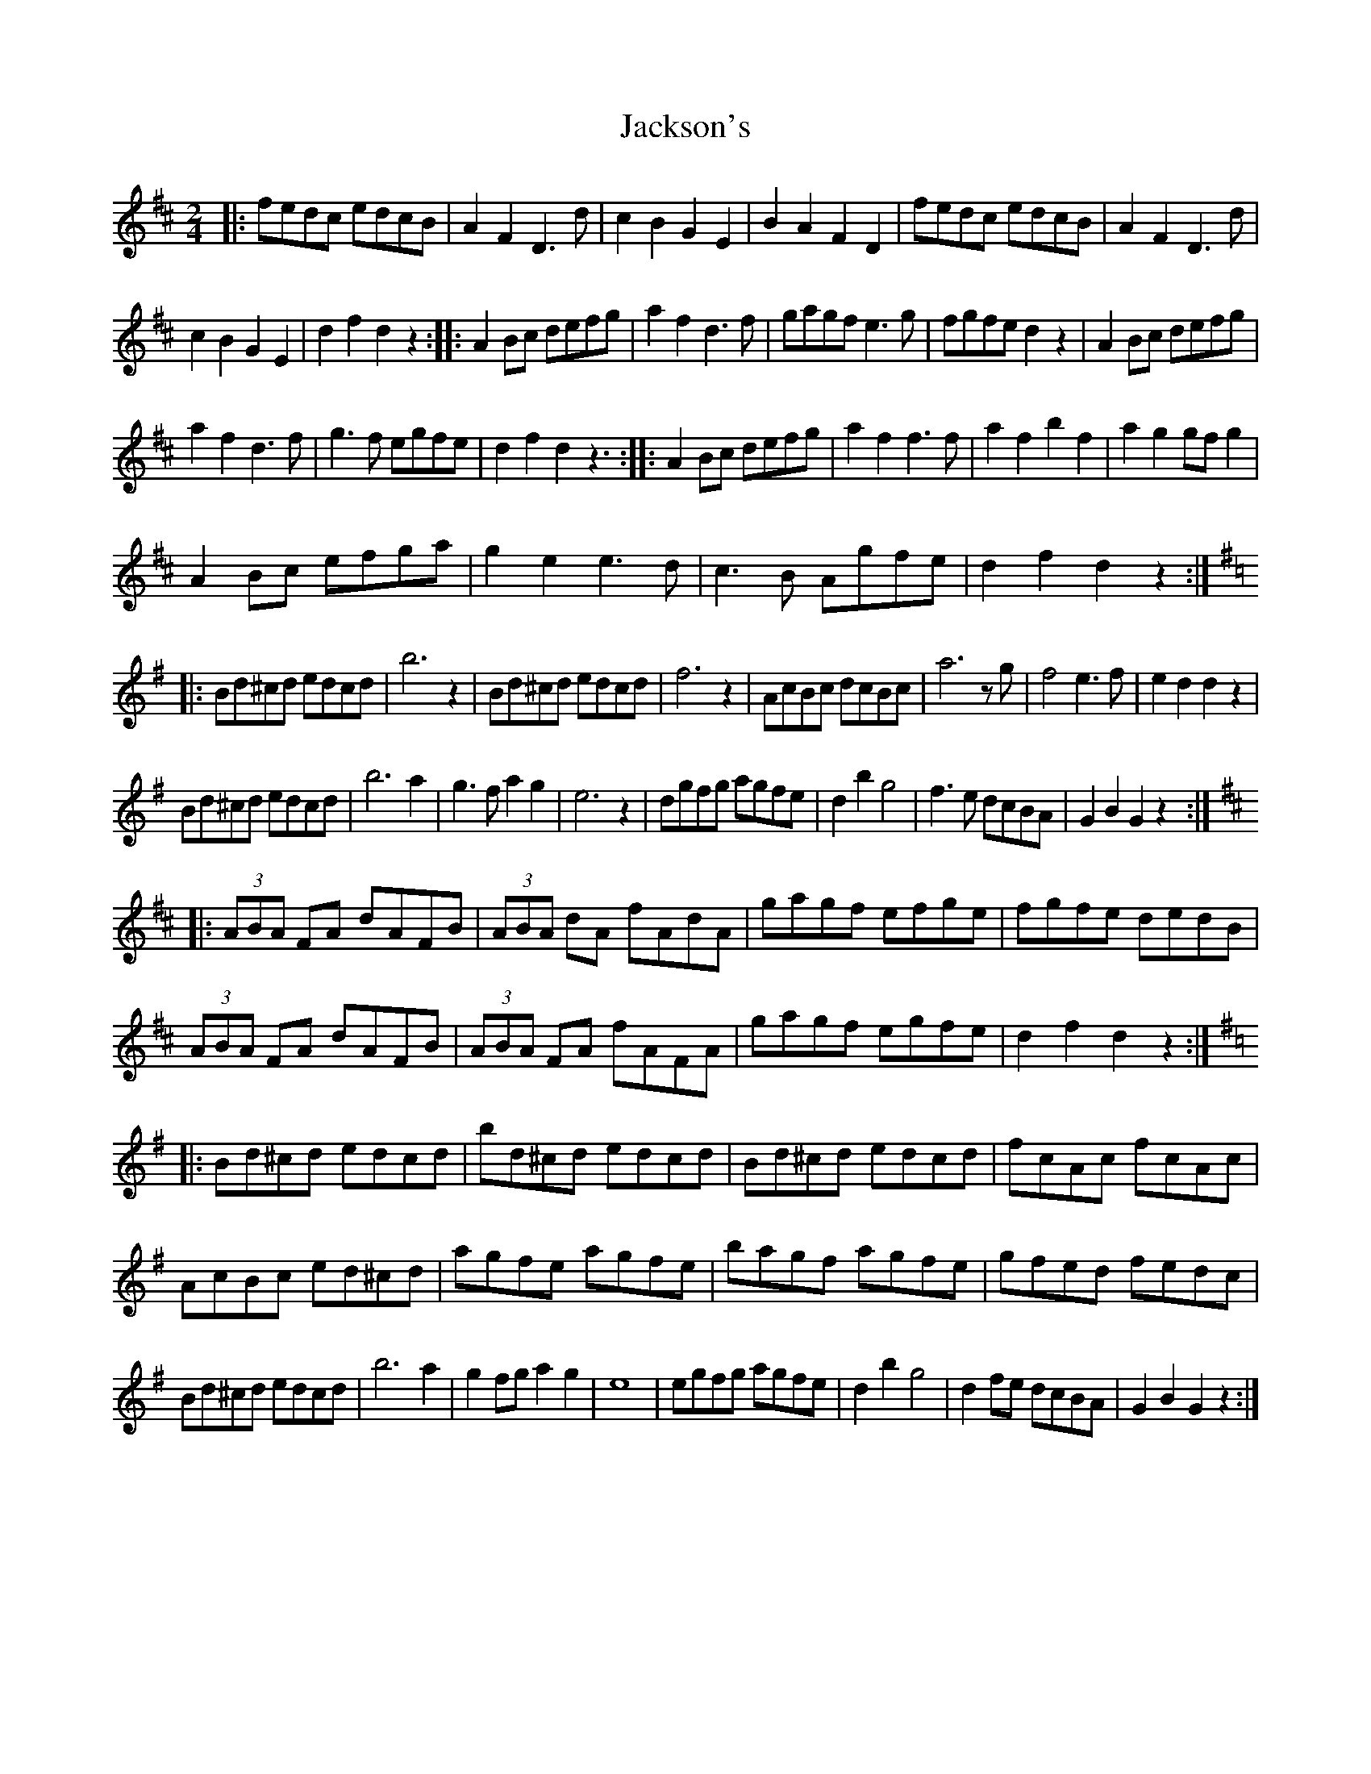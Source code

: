 X: 2
T: Jackson's
Z: Kevin Rietmann
S: https://thesession.org/tunes/13528#setting23918
R: polka
M: 2/4
L: 1/8
K: Dmaj
|: fedc edcB | A2F2D3d | c2B2G2E2 | B2A2F2D2 | fedc edcB | A2F2D3d |
c2B2G2E2 | d2f2d2z2 :||: A2Bc defg | a2f2d3f | gagf e3g | fgfe d2z2 | A2Bc defg |
a2f2d3f | g3f egfe | d2f2d2z3 :||: A2Bc defg | a2f2 f3f | a2f2b2f2 | a2g2gfg2 |
A2Bc efga | g2e2 e3d | c3B Agfe | d2f2d2z2 :||:
K:Gmaj
Bd^cd edcd | b6z2 | Bd^cd edcd | f6z2 | AcBc dcBc | a6zg | f4e3f | e2d2d2z2 |
Bd^cd edcd | b6a2 | g3fa2g2 | e6z2 | dgfg agfe | d2b2g4 | f3e dcBA | G2B2G2z2 :|:
K:Dmaj
(3ABA FA dAFB | (3ABA dA fAdA | gagf efge | fgfe dedB |
(3ABA FA dAFB | (3ABA FA fAFA | gagf egfe | d2f2d2z2 :|
K:GMaj
|:Bd^cd edcd | bd^cd edcd | Bd^cd edcd | fcAc fcAc |
AcBc ed^cd | agfe agfe | bagf agfe | gfed fedc |
Bd^cd edcd | b6a2 | g2fg a2g2 | e8 | egfg agfe | d2b2g4 | d2fe dcBA | G2B2G2z2 :|
